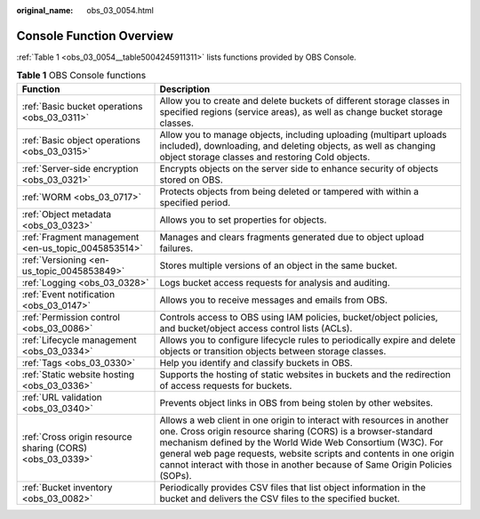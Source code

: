 :original_name: obs_03_0054.html

.. _obs_03_0054:

Console Function Overview
=========================

:ref:`Table 1 <obs_03_0054__table5004245911311>` lists functions provided by OBS Console.

.. _obs_03_0054__table5004245911311:

.. table:: **Table 1** OBS Console functions

   +-----------------------------------------------------------+-----------------------------------------------------------------------------------------------------------------------------------------------------------------------------------------------------------------------------------------------------------------------------------------------------------------------------------------------------------+
   | Function                                                  | Description                                                                                                                                                                                                                                                                                                                                               |
   +===========================================================+===========================================================================================================================================================================================================================================================================================================================================================+
   | :ref:`Basic bucket operations <obs_03_0311>`              | Allow you to create and delete buckets of different storage classes in specified regions (service areas), as well as change bucket storage classes.                                                                                                                                                                                                       |
   +-----------------------------------------------------------+-----------------------------------------------------------------------------------------------------------------------------------------------------------------------------------------------------------------------------------------------------------------------------------------------------------------------------------------------------------+
   | :ref:`Basic object operations <obs_03_0315>`              | Allow you to manage objects, including uploading (multipart uploads included), downloading, and deleting objects, as well as changing object storage classes and restoring Cold objects.                                                                                                                                                                  |
   +-----------------------------------------------------------+-----------------------------------------------------------------------------------------------------------------------------------------------------------------------------------------------------------------------------------------------------------------------------------------------------------------------------------------------------------+
   | :ref:`Server-side encryption <obs_03_0321>`               | Encrypts objects on the server side to enhance security of objects stored on OBS.                                                                                                                                                                                                                                                                         |
   +-----------------------------------------------------------+-----------------------------------------------------------------------------------------------------------------------------------------------------------------------------------------------------------------------------------------------------------------------------------------------------------------------------------------------------------+
   | :ref:`WORM <obs_03_0717>`                                 | Protects objects from being deleted or tampered with within a specified period.                                                                                                                                                                                                                                                                           |
   +-----------------------------------------------------------+-----------------------------------------------------------------------------------------------------------------------------------------------------------------------------------------------------------------------------------------------------------------------------------------------------------------------------------------------------------+
   | :ref:`Object metadata <obs_03_0323>`                      | Allows you to set properties for objects.                                                                                                                                                                                                                                                                                                                 |
   +-----------------------------------------------------------+-----------------------------------------------------------------------------------------------------------------------------------------------------------------------------------------------------------------------------------------------------------------------------------------------------------------------------------------------------------+
   | :ref:`Fragment management <en-us_topic_0045853514>`       | Manages and clears fragments generated due to object upload failures.                                                                                                                                                                                                                                                                                     |
   +-----------------------------------------------------------+-----------------------------------------------------------------------------------------------------------------------------------------------------------------------------------------------------------------------------------------------------------------------------------------------------------------------------------------------------------+
   | :ref:`Versioning <en-us_topic_0045853849>`                | Stores multiple versions of an object in the same bucket.                                                                                                                                                                                                                                                                                                 |
   +-----------------------------------------------------------+-----------------------------------------------------------------------------------------------------------------------------------------------------------------------------------------------------------------------------------------------------------------------------------------------------------------------------------------------------------+
   | :ref:`Logging <obs_03_0328>`                              | Logs bucket access requests for analysis and auditing.                                                                                                                                                                                                                                                                                                    |
   +-----------------------------------------------------------+-----------------------------------------------------------------------------------------------------------------------------------------------------------------------------------------------------------------------------------------------------------------------------------------------------------------------------------------------------------+
   | :ref:`Event notification <obs_03_0147>`                   | Allows you to receive messages and emails from OBS.                                                                                                                                                                                                                                                                                                       |
   +-----------------------------------------------------------+-----------------------------------------------------------------------------------------------------------------------------------------------------------------------------------------------------------------------------------------------------------------------------------------------------------------------------------------------------------+
   | :ref:`Permission control <obs_03_0086>`                   | Controls access to OBS using IAM policies, bucket/object policies, and bucket/object access control lists (ACLs).                                                                                                                                                                                                                                         |
   +-----------------------------------------------------------+-----------------------------------------------------------------------------------------------------------------------------------------------------------------------------------------------------------------------------------------------------------------------------------------------------------------------------------------------------------+
   | :ref:`Lifecycle management <obs_03_0334>`                 | Allows you to configure lifecycle rules to periodically expire and delete objects or transition objects between storage classes.                                                                                                                                                                                                                          |
   +-----------------------------------------------------------+-----------------------------------------------------------------------------------------------------------------------------------------------------------------------------------------------------------------------------------------------------------------------------------------------------------------------------------------------------------+
   | :ref:`Tags <obs_03_0330>`                                 | Help you identify and classify buckets in OBS.                                                                                                                                                                                                                                                                                                            |
   +-----------------------------------------------------------+-----------------------------------------------------------------------------------------------------------------------------------------------------------------------------------------------------------------------------------------------------------------------------------------------------------------------------------------------------------+
   | :ref:`Static website hosting <obs_03_0336>`               | Supports the hosting of static websites in buckets and the redirection of access requests for buckets.                                                                                                                                                                                                                                                    |
   +-----------------------------------------------------------+-----------------------------------------------------------------------------------------------------------------------------------------------------------------------------------------------------------------------------------------------------------------------------------------------------------------------------------------------------------+
   | :ref:`URL validation <obs_03_0340>`                       | Prevents object links in OBS from being stolen by other websites.                                                                                                                                                                                                                                                                                         |
   +-----------------------------------------------------------+-----------------------------------------------------------------------------------------------------------------------------------------------------------------------------------------------------------------------------------------------------------------------------------------------------------------------------------------------------------+
   | :ref:`Cross origin resource sharing (CORS) <obs_03_0339>` | Allows a web client in one origin to interact with resources in another one. Cross origin resource sharing (CORS) is a browser-standard mechanism defined by the World Wide Web Consortium (W3C). For general web page requests, website scripts and contents in one origin cannot interact with those in another because of Same Origin Policies (SOPs). |
   +-----------------------------------------------------------+-----------------------------------------------------------------------------------------------------------------------------------------------------------------------------------------------------------------------------------------------------------------------------------------------------------------------------------------------------------+
   | :ref:`Bucket inventory <obs_03_0082>`                     | Periodically provides CSV files that list object information in the bucket and delivers the CSV files to the specified bucket.                                                                                                                                                                                                                            |
   +-----------------------------------------------------------+-----------------------------------------------------------------------------------------------------------------------------------------------------------------------------------------------------------------------------------------------------------------------------------------------------------------------------------------------------------+
